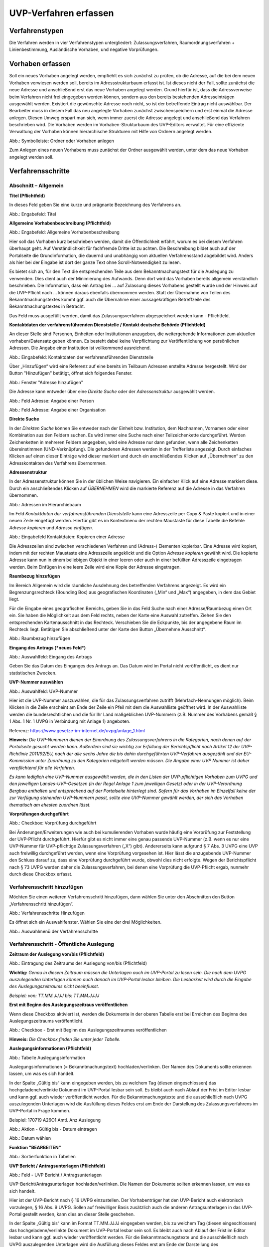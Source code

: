 ======================
UVP-Verfahren erfassen
======================

Verfahrenstypen
---------------

Die Verfahren werden in vier Verfahrenstypen untergliedert:
Zulassungsverfahren, Raumordnungsverfahren + Linienbestimmung, Ausländische Vorhaben, und negative Vorprüfungen.

.. image:: ../img-ige-ng/vorhaben/ige-ng_vorhaben_icons-typen.png
   :width: 400



Vorhaben erfassen
-----------------

Soll ein neues Vorhaben angelegt werden, empfiehlt es sich zunächst zu prüfen, ob die Adresse, auf die bei dem neuen Vorhaben verwiesen werden soll, bereits im Adressstrukturbaum erfasst ist. Ist dieses nicht der Fall, sollte zunächst die neue Adresse und anschließend erst das neue Vorhaben angelegt werden. Grund hierfür ist, dass die Adressverweise beim Verfahren nicht frei eingegeben werden können, sondern aus den bereits bestehenden Adresseinträgen ausgewählt werden. Existiert die gewünschte Adresse noch nicht, so ist der betreffende Eintrag nicht auswählbar. Der Bearbeiter muss in diesem Fall das neu angelegte Vorhaben zunächst zwischenspeichern und erst einmal die Adresse anlegen. Diesen Umweg erspart man sich, wenn immer zuerst die Adresse angelegt und anschließend das Verfahren beschrieben wird.
Die Vorhaben werden im Vorhaben-Strukturbaum des UVP-Editors verwaltet. Für eine effiziente Verwaltung der Vorhaben können hierarchische Strukturen mit Hilfe von Ordnern angelegt werden. 
 
.. image:: ../img-ige-ng/vorhaben/ige-ng_vorhaben_ordner-erstellen.png
   :width: 300

Abb.: Symbolleiste: Ordner oder Vorhaben anlegen

Zum Anlegen eines neuen Vorhabens muss zunächst der Ordner ausgewählt werden, unter dem das neue Vorhaben angelegt werden soll.


Verfahrensschritte
------------------

Abschnitt – Allgemein
``````````````````````

**Titel (Pflichtfeld)**

In dieses Feld geben Sie eine kurze und prägnante Bezeichnung des Verfahrens an.

.. image:: ../img-ige-ng/vorhaben/ige-ng_vorhaben_neuen-datensatz-anlegen.png
   :width: 400

Abb.: Engabefeld: Titel
 
**Allgemeine Vorhabenbeschreibung (Pflichtfeld)**

.. image:: ../img-ige-ng/vorhaben/ige-ng_eingabefeld_vorhabenbeschreibung.png

Abb.: Engabefeld: Allgemeine Vorhabenbeschreibung
 
Hier soll das Vorhaben kurz beschrieben werden, damit die Öffentlichkeit erfährt, worum es bei diesem Verfahren überhaupt geht. Auf Verständlichkeit für fachfremde Dritte ist zu achten. Die Beschreibung bildet auch auf der Portalseite die Grundinformation, die dauernd und unabhängig vom aktuellen Verfahrensstand abgebildet wird. Anders als hier bei der Eingabe ist dort der ganze Text ohne Scroll-Notwendigkeit zu lesen.

Es bietet sich an, für den Text die entsprechenden Teile aus dem Bekanntmachungstext für die Auslegung zu verwenden. Dies dient auch der Minimierung des Aufwands. Denn dort wird das Vorhaben bereits allgemein verständlich beschrieben. Die Information, dass ein Antrag bei … auf Zulassung dieses Vorhabens gestellt wurde und der Hinweis auf die UVP-Pflicht nach … können daraus ebenfalls übernommen werden. Statt der Übernahme von Teilen des Bekanntmachungstextes kommt ggf. auch die Übernahme einer aussagekräftigen Betreffzeile des Bekanntmachungstextes in Betracht.

Das Feld muss ausgefüllt werden, damit das Zulassungsverfahren abgespeichert werden kann - Pflichtfeld.

**Kontaktdaten der verfahrensführenden Dienststelle / 
Kontakt deutsche Behörde (Pflichtfeld)**

An dieser Stelle sind Personen, Einheiten oder Institutionen anzugeben, die weitergehende Informationen zum aktuellen vorhaben/Datensatz geben können. Es besteht dabei keine Verpflichtung zur Veröffentlichung von persönlichen Adressen. Die Angabe einer Institution ist vollkommend ausreichend.

.. image:: ../img-ige-ng/vorhaben/ige-ng_kontaktdaten.png
   :width: 500

Abb.: Eingabefeld: Kontaktdaten der verfahrensführenden Dienststelle

Über „Hinzufügen“ wird eine Referenz auf eine bereits im Teilbaum Adressen erstellte Adresse hergestellt. Wird der Button "Hinzufügen" betätigt, öffnet sich folgendes Fenster.

.. image:: ../img-ige-ng/vorhaben/ige-ng_felder_adresse-hinzufuegen.png
   :width: 500

Abb.: Fenster  "Adresse hinzufügen"

Die Adresse kann entweder über eine *Direkte Suche* oder der *Adressenstruktur* ausgewählt werden. 

.. image:: ../img-ige-ng/vorhaben/ige-ng_felder_vorhaben-adresse_person.png
   :width: 500
   
Abb.: Feld Adresse: Angabe einer Person

.. image:: ../img-ige-ng/vorhaben/ige-ng_felder_vorhaben-adresse_organisation.png
   :width: 500
   
Abb.: Feld Adresse: Angabe einer Organisation


**Direkte Suche**

In der *Direkten Suche* können Sie entweder nach der Einheit bzw. Institution, dem Nachnamen, Vornamen oder einer Kombination aus den Feldern suchen. Es wird immer eine Suche nach einer Teilzeichenkette durchgeführt. Werden Zeichenketten in mehreren Feldern angegeben, wird eine Adresse nur dann gefunden, wenn alle Zeichenketten übereinstimmen (UND-Verknüpfung). 
Die gefundenen Adressen werden in der Trefferliste angezeigt. Durch einfaches Klicken auf einen dieser Einträge wird dieser markiert und durch ein anschließendes Klicken auf „Übernehmen“ zu den Adresskontakten des Verfahrens übernommen.

**Adressenstruktur**

In der Adressenstruktur können Sie in der üblichen Weise navigieren. Ein einfacher Klick auf eine Adresse markiert diese. Durch ein anschließendes Klicken auf *ÜBERNEHMEN* wird die markierte Referenz auf die Adresse in das Verfahren übernommen. 

.. image:: ../img-ige-ng/vorhaben/ige-ng_felder_hierarchiebaum.png
   :width: 500

Abb.: Adressen im Hierarchiebaum

Im Feld *Kontaktdaten der verfahrensführenden Dienststelle* kann eine Adresszeile per Copy & Paste kopiert und in einer neuen Zeile eingefügt werden. Hierfür gibt es im Kontextmenu der rechten Maustaste für diese Tabelle die Befehle *Adresse kopieren* und *Adresse einfügen*. 


.. image:: ../img-ige-ng/vorhaben/ige-ng_felder_eingabefeld_kontaktdaten.png
   :width: 500

Abb.: Eingabefeld Kontaktdaten: Kopieren einer Adresse

Die Adresszeilen sind zwischen verschiedenen Verfahren und (Adress-) Elementen kopierbar. Eine Adresse wird kopiert, indem mit der rechten Maustaste eine Adresszeile angeklickt und die Option *Adresse kopieren* gewählt wird. Die kopierte Adresse kann nun in einem beliebigen Objekt in einer leeren oder auch in einer befüllten Adresszeile eingetragen werden. Beim Einfügen in eine leere Zeile wird eine Kopie der Adresse eingetragen. 

**Raumbezug hinzufügen**

Im Bereich Allgemein wird die räumliche Ausdehnung des betreffenden Verfahrens angezeigt. Es wird ein Begrenzungsrechteck (Bounding Box) aus geografischen Koordinaten („Min“ und „Max“) angegeben, in dem das Gebiet liegt. 

Für die Eingabe eines geografischen Bereichs, geben Sie in das Feld Suche nach einer Adresse/Raumbezug einen Ort ein. Sie haben die Möglichkeit aus dem Feld rechts, neben der Karte eine Auswahl zutreffen.  Ziehen Sie den entsprechenden Kartenausschnitt in das Rechteck. Verschieben Sie die Eckpunkte, bis der angegebene Raum im Rechteck liegt. Betätigen Sie abschließend unter der Karte den Button „Übernehme Ausschnitt“.

.. image:: ../img-ige-ng/vorhaben/ige-ng_felder_raumbezug.png
   :width: 500

Abb.: Raumbezug hinzufügen

**Eingang des Antrags (*neues Feld*)**

.. image:: ../img-ige-ng/vorhaben/ige-ng_felder_eingang-des-antrags.png
   :width: 200

Abb.: Auswahlfeld: Eingang des Antrags
 
Geben Sie das Datum des Einganges des Antrags an. Das Datum wird im Portal nicht veröffentlicht, es dient nur statistischen Zwecken.

**UVP-Nummer auswählen**

.. image:: ../img-ige-ng/vorhaben/ige-ng_felder_uvp-nummern.png
   :width: 500

Abb.: Auswahlfeld: UVP-Nummer

.. image:: ../img-ige-ng/vorhaben/ige-ng_felder_uvp-nummern_auswahl.png
   :width: 500
 
Hier ist die UVP-Nummer auszuwählen, die für das Zulassungsverfahren zutrifft (Mehrfach-Nennungen möglich). Beim Klicken in die Zeile erscheint am Ende der Zeile ein Pfeil mit dem die Auswahlliste geöffnet wird. In der Auswahlliste werden die bundesrechtlichen und die für Ihr Land maßgeblichen UVP-Nummern (z.B. Nummer des Vorhabens gemäß § 1 Abs. 1 Nr. 1 UVPG in Verbindung mit Anlage 1) angeboten.

Referenz: https://www.gesetze-im-internet.de/uvpg/anlage_1.html

**Hinweis:** *Die UVP-Nummern dienen der Einordnung des Zulassungsverfahrens in die Kategorien, nach denen auf der Portalseite gesucht werden kann. Außerdem sind sie wichtig zur Erfüllung der Berichtspflicht nach Artikel 12 der UVP-Richtlinie 2011/92/EU, nach der alle sechs Jahre die bis dahin durchgeführten UVP-Verfahren ausgezählt und der EU-Kommission unter Zuordnung zu den Kategorien mitgeteilt werden müssen. Die Angabe einer UVP Nummer ist daher verpflichtend für alle Verfahren.*

*Es kann lediglich eine UVP-Nummer ausgewählt werden, die in den Listen der UVP-pflichtigen Vorhaben zum UVPG und den jeweiligen Landes-UVP-Gesetzen (in der Regel Anlage 1 zum jeweiligen Gesetz) oder in der UVP-Verordnung Bergbau enthalten und entsprechend auf der Portalseite hinterlegt sind. Sofern für das Vorhaben im Einzelfall keine der zur Verfügung stehenden UVP-Nummern passt, sollte eine UVP-Nummer gewählt werden, der sich das Vorhaben thematisch am ehesten zuordnen lässt.*

**Vorprüfungen durchgeführt**

.. image:: ../img-ige-ng/vorhaben/ige-ng_felder_vorpruefung-durchgefuehrt.png
   :width: 500

Abb.: Checkbox: Vorprüfung durchgeführt
 
Bei Änderungen/Erweiterungen wie auch bei kumulierenden Vorhaben wurde häufig eine Vorprüfung zur Feststellung der UVP-Pflicht durchgeführt. Hierfür gibt es nicht immer eine genau passende UVP-Nummer (z.B. wenn es nur eine UVP-Nummer für UVP-pflichtige Zulassungsverfahren („X“) gibt). Andererseits kann aufgrund § 7 Abs. 3 UVPG eine UVP auch freiwillig durchgeführt werden, wenn eine Vorprüfung vorgesehen ist. Hier lässt die anzugebende UVP-Nummer den Schluss darauf zu, dass eine Vorprüfung durchgeführt wurde, obwohl dies nicht erfolgte. Wegen der Berichtspflicht nach § 73 UVPG werden daher die Zulassungsverfahren, bei denen eine Vorprüfung die UVP-Pflicht ergab, nunmehr durch diese Checkbox erfasst.

Verfahrensschritt hinzufügen
````````````````````````````

Möchten Sie einen weiteren Verfahrensschritt hinzufügen, dann wählen Sie unter den Abschnitten den Button „Verfahrensschritt hinzufügen“.

.. image:: ../img-ige-ng/vorhaben/ige-ng_verfahrensschritt-hinzufuegen.png
   :width: 400

Abb.: Verfahrensschritte Hinzufügen
 
Es öffnet sich ein Auswahlfenster. Wählen Sie eine der drei Möglichkeiten.
 
.. image:: ../img-ige-ng/vorhaben/ige-ng_verfahrensschritt-hinzufuegen_auswahl.png
   :width: 400

Abb.: Auswahlmenü der Verfahrensschritte

Verfahrensschritt - Öffentliche Auslegung
`````````````````````````````````````````
 
 
**Zeitraum der Auslegung von/bis (Pflichtfeld)**

.. image:: ../img-ige-ng/vorhaben/ige-ng_felder_zeitraum-der-auslegung.png
   :width: 500

Abb.: Eintragung des Zeitraums der Auslegung von/bis (Pflichtfeld)

**Wichtig:** 
*Genau in diesem Zeitraum müssen die Unterlagen auch im UVP-Portal zu lesen sein. Die nach dem UVPG auszulegenden Unterlagen können auch danach im UVP-Portal lesbar bleiben. Die Lesbarkeit wird durch die Eingabe des Auslegungszeitraums nicht beeinflusst.*

*Beispiel: von: TT.MM.JJJJ bis: TT.MM.JJJJ*

**Erst mit Beginn des Auslegungszeitraus veröffentlichen**

Wenn diese Checkbox aktiviert ist, werden die Dokumente in der oberen Tabelle erst bei Erreichen des Beginns des Auslegungszeitraums veröffentlicht.

.. image:: ../img-ige-ng/vorhaben/ige-ng_felder_mit-beginn-des-auslegungszeitraumes-veroeffentlichen.png
   :width: 600 

Abb.: Checkbox - Erst mit Beginn des Auslegungszeitraumes veröffentlichen
 
**Hinweis:** *Die Checkbox finden Sie unter jeder Tabelle.*

**Auslegungsinformationen (Pflichtfeld)**

.. image:: ../img-ige-ng/vorhaben/ige-ng_felder_auslegungsinformation.png
   :width: 500
   
Abb.: Tabelle Auslegungsinformation

Auslegungsinformationen (= Bekanntmachungstext) hochladen/verlinken. Der Namen des Dokuments sollte erkennen lassen, um was es sich handelt.

In der Spalte „Gültig bis“ kann eingegeben werden, bis zu welchem Tag (diesen eingeschlossen) das hochgeladene/verlinkte Dokument im UVP-Portal lesbar sein soll. Es bleibt auch nach Ablauf der Frist im Editor lesbar und kann ggf. auch wieder veröffentlicht werden. Für die Bekanntmachungstexte und die ausschließlich nach UVPG auszulegenden Unterlagen wird die Ausfüllung dieses Feldes erst am Ende der Darstellung des Zulassungsverfahrens im UVP-Portal in Frage kommen.

Beispiel: 170719 A26O1 Amtl. Anz Auslegung


.. image:: ../img-ige-ng/vorhaben/ige-ng_aktion.png
   :width: 400

Abb.: Aktion - Gültig bis - Datum eintragen

.. image:: ../img-ige-ng/vorhaben/ige-ng_fenster_eintag-bearbeiten.png
   :width: 200

Abb.: Datum wählen


**Funktion "BEARBEITEN"**

.. image:: ../img-ige-ng/vorhaben/ige-ng_dokumente_bearbeiten.png
   :width: 500
   
.. image:: ../img-ige-ng/vorhaben/ige-ng_felder_tabelle_sortierfunktion.png
   :width: 300

   
Abb.: Sortierfunktion in Tabellen

**UVP Bericht / Antragsunterlagen (Pflichtfeld)**

.. image:: ../img-ige-ng/vorhaben/ige-ng_felder_tabelle_uvp-bericht-antragsunterlagen_02.png
   :width: 400

Abb.: Feld - UVP Bericht / Antragsunterlagen
 
UVP-Bericht/Antragsunterlagen hochladen/verlinken. Die Namen der Dokumente sollten erkennen lassen, um was es sich handelt.

Hier ist der UVP-Bericht nach § 16 UVPG einzustellen. Der Vorhabenträger hat den UVP-Bericht auch elektronisch vorzulegen, § 16 Abs. 9 UVPG. Sollen auf freiwilliger Basis zusätzlich auch die anderen Antragsunterlagen in das UVP-Portal gestellt werden, kann dies an dieser Stelle geschehen.

In der Spalte „Gültig bis“ kann im Format TT.MM.JJJJ eingegeben werden, bis zu welchem Tag (diesen eingeschlossen) das hochgeladene/verlinkte Dokument im UVP-Portal lesbar sein soll. Es bleibt auch nach Ablauf der Frist im Editor lesbar und kann ggf. auch wieder veröffentlicht werden. Für die Bekanntmachungstexte und die ausschließlich nach UVPG auszulegenden Unterlagen wird die Ausfüllung dieses Feldes erst am Ende der Darstellung des Zulassungsverfahrens im UVP-Portal in Frage kommen.

**Hochladen und automatisches Entpacken von ZIP Archiven**

Es besteht die Möglichkeit gepackte Dateien in das UVP-Portal zuladen. Dazu muss der Punkt „Archive entpacken“ vor der Auswahl der hochzuladenden Dateien angeklickt werden.

.. image:: ../img-ige-ng/vorhaben/ige-ng_felder_dokument-upload_02.png
   :width: 300

Abb.: Dialog Dokument Upload
 
Der Name der ZIP Datei bleibt erhalten, die Ordnerstrukturen bleiben erhalten und werden nach Ordnern und Dateien alphabetisch sortiert übernommen.

.. image:: ../img-ige-ng/vorhaben/ige-ng_felder_zip-entpacken.png
   :width: 400

Abb.: Tabelle UVP Bericht/Antragsunterlagen mit entpackten Dateien
 
Im Portal erfolgt die Darstellung hierarchisch, die Struktur innerhalb des ZIP Archives bleibt erhalten.

**Berichte und Empfehlungen (optionales Feld)**
 
.. image:: ../img-ige-ng/vorhaben/ige-ng_felder_berichte-empfehlungen.png
   :width: 500

Abb.: Tabelle Berichte und Empfehlungen

Ggf. Berichte und Empfehlungen hochladen/verlinken. Die Namen der Dokumente sollten erkennen lassen, um was es sich handelt.

Wenn zum Zeitpunkt des Beginns des Beteiligungsverfahrens entscheidungserhebliche Berichte und Empfehlungen betreffend das Vorhaben bei der zuständigen Behörde vorgelegen haben, sind diese nach § 19 Abs. 2 Nr. 2 UVPG zur Einsicht für die Öffentlichkeit auszulegen und daher auch in das UVP-Portal einzustellen. Hierbei kann es sich um bereits vorab eingegangene Stellungnahmen der zu beteiligenden Behörden, aber auch von der zuständigen Behörde eingeholte besondere Gutachten zu dem beabsichtigten Vorhaben handeln (so Wagner in: Hoppe/Beckmann, UVPG-Kommentar, § 9 Rdnr. 32). Da solche Unterlagen nicht unbedingt vorliegen, handelt es sich um kein Pflichtfeld.
In der Spalte „Gültig bis“ kann im Format TT.MM.JJJJ eingegeben werden, bis zu welchem Tag (diesen eingeschlossen) das hochgeladene/verlinkte Dokument im UVP-Portal lesbar sein soll.

Es bleibt auch nach Ablauf der Frist im Editor lesbar und kann ggf. auch wieder veröffentlicht werden. Für die Bekanntmachungstexte und die ausschließlich nach UVPG auszulegenden Unterlagen wird die Ausfüllung dieses Feldes erst am Ende der Darstellung des Zulassungsverfahrens im UVP-Portal in Frage kommen.

Beispiel: 2016-10-10 Zustandsanalyse FFH-Gebiet Oberes Hochtal

**Weitere Unterlagen (optionales Feld)**

.. image:: ../img-ige-ng/vorhaben/ige-ng_felder_weitere-unterlagen.png
   :width: 500

Abb.: Tabelle Weitere Unterlagen
 
Ggf. weitere Unterlagen - auch nach Ende der Auslegung - hochladen/verlinken. Die Namen der Dokumente sollten erkennen lassen, um was es sich handelt.

Abgesehen von den nach § 19 Abs. 2 UVPG auszulegenden Unterlagen kann es weitere Unterlagen geben, deren Veröffentlichung im UVP-Portal sich anbietet, ohne dass hierzu eine Pflicht bestünde. Dies kann z.B. für weitere Informationen im Sinne des § 19 Abs. 3 UVPG, die für die Entscheidung über die Zulässigkeit des Vorhabens von Bedeutung sein können, die der zuständigen Behörde aber erst nach Beginn des Beteiligungsverfahrens vorliegen, gelten. Solche Informationen sind nach den Bestimmungen des Bundes und der Länder über den Zugang zu Umweltinformationen zugänglich zu machen, also nach Antrag auf Zugang zu den Umweltinformationen bei der zuständigen Behörde.

In der Spalte *Gültig bis* kann im Format TT.MM.JJJJ eingegeben werden, bis zu welchem Tag (diesen eingeschlossen) das hochgeladene/verlinkte Dokument im UVP-Portal lesbar sein soll. Es bleibt auch nach Ablauf der Frist im Editor lesbar und kann ggf. auch wieder veröffentlicht werden. Für die Bekanntmachungstexte und die ausschließlich nach UVPG auszulegenden Unterlagen wird die Ausfüllung dieses Feldes erst am Ende der Darstellung des Zulassungsverfahrens im UVP-Portal in Frage kommen.


Verfahrensschritt - Erörterungstermin
``````````````````````````````````````



.. image:: ../img-ige-ng/vorhaben/ige-ng_felder_zeitraum-eroerterung.png
   :width: 500

Abb.: Zeitraum der Erörterung


Eintragung des Zeitraums der Erörterung.

Wenn der Erörterungstermin an einem Tag stattfinden wird, reicht es aus, das Feld „Am/vom“ auszufüllen. Wird der Erörterungstermin in mehrere Termine aufgeteilt, ist der Zeitraum vom ersten bis zum letzten Termin einzugeben. Eine Listung einzelner Termine ist nicht möglich. Diese Information wird sich aber aus dem Bekanntmachungstext bzw. den Informationen zum Erörterungstermin ergeben, auf die der Nutzer bzw. die Nutzerin des UVP-Portals durch einen Hinweis verwiesen wird.

Beispiel: Am/vom: TT.MM.JJJJ bis: TT.MM.JJJJ

**Information zum Erörterungstermin (optionales Feld)**

.. image:: ../img-ige-ng/vorhaben/ige-ng_felder_tabelle_informationen-zum-eroerterungstermin.png
   :width: 500

Abb.: Tabelle Informationen zum Erörterungstermin
 
Informationen zum Erörterungstermin hochladen/verlinken. Die Namen der Dokumente sollten erkennen lassen, um was es sich handelt – Pflichtfeld.

In der Spalte „Gültig bis“ kann im Format TT.MM.JJJJ eingegeben werden, bis zu welchem Tag (diesen eingeschlossen) das hochgeladene/verlinkte Dokument im UVP-Portal lesbar sein soll. Es bleibt auch nach Ablauf der Frist im Editor lesbar und kann ggf. auch wieder veröffentlicht werden. Für die Bekanntmachungstexte und die ausschließlich nach UVPG auszulegenden Unterlagen wird die Ausfüllung dieses Feldes erst am Ende der Darstellung des Zulassungsverfahrens im UVP-Portal in Frage kommen.

Beispiel: 170815 Bekanntmachung Ferienpark Garlau


Verfahrensschritt - Entscheidung über die Zulassung
````````````````````````````````````````````````````

.. image:: ../img-ige-ng/vorhaben/uvp_leiste-zulassung.png
   :width: 500 
 
Datum der Entscheidung (Pflichtfeld)

.. image:: ../img-ige-ng/vorhaben/ige-ng_felder_datum-der-entscheidung.png
   :width: 150

Abb.: Feld Datum der Entscheidung
 
Eintragung des Datums der Entscheidung.

Beispiel: TT.MM.JJJJ


**Auslegungsinformationen (Pflichtfeld)**

.. image:: ../img-ige-ng/vorhaben/ige-ng_felder_tabelle_auslegungsinformation_02.png
   :width: 500

Abb.: Tabelle Auslegungsinformationen
 
Auslegungsinformationen (= Bekanntmachungstext) hochladen/verlinken. Der Namen des Dokuments sollte erkennen lassen, um was es sich handelt.

In der Spalte „Gültig bis“ kann im Format TT.MM.JJJJ eingegeben werden, bis zu welchem Tag (diesen eingeschlossen) das hochgeladene/verlinkte Dokument im UVP-Portal lesbar sein soll. Es bleibt auch nach Ablauf der Frist im Editor lesbar und kann ggf. auch wieder veröffentlicht werden. Für die Bekanntmachungstexte und die ausschließlich nach UVPG auszulegenden Unterlagen wird die Ausfüllung dieses Feldes erst am Ende der Darstellung des Zulassungsverfahrens im UVP-Portal in Frage kommen.

Beispiel: 2017-04-04 Biblis Staatsanzeiger

**Entscheidung (Pflichtfeld)**

.. image:: ../img-ige-ng/vorhaben/ige-ng_felder_entscheidung.png
   :width: 500

Abb.: Tabelle Entscheidung

 
Entscheidung über die Zulassung, ggf. mit Anlagen hochladen/verlinken. Die Namen der Dokumente sollten erkennen lassen, um was es sich handelt.

In der Spalte „Gültig bis“ kann im Format TT.MM.JJJJ eingegeben werden, bis zu welchem Tag (diesen eingeschlossen) das hochgeladene/verlinkte Dokument im UVP-Portal lesbar sein soll. Es bleibt auch nach Ablauf der Frist im Editor lesbar und kann ggf. auch wieder veröffentlicht werden. Für die Bekanntmachungstexte und die ausschließlich nach UVPG auszulegenden Unterlagen wird die Ausfüllung dieses Feldes erst am Ende der Darstellung des Zulassungsverfahrens im UVP-Portal in Frage kommen.

Beispiel: 17.03.30 Genehmigung Biblis


Dokument-Upload & Verfahrensschritt löschen
````````````````````````````````````````````

**Dokument Upload**

**Dateien hochladen**
Über den Link *Dokument-Upload* können Dokumente zum beschreibenden Verfahren hochgeladen werden. Die Upload-Funktionalität steht jedoch erst nach dem ersten Speichern zur Verfügung.
 
.. image:: ../img-ige-ng/menü/ige-ng_felder_menu-speichern.png
   :width: 100

Abb.: Symbolleiste - Speichern

.. image:: ../img-ige-ng/vorhaben/ige-ng_felder_tabelle_auslegungsinformation_02.png
   :width: 500

Abb.: Tabelle Auslegungsinformationen
 
Wählen Sie Dokumente durch Betätigen des Dateiauswahl Buttons oder per Drag and Drop auf die weiße Fläche aus. Der Upload beginnt automatisch. Durch Betätigung des Buttons Übernehmen übertragen Sie anschließend die hochgeladenen Dokumente in die Tabelle.

**Link angeben**

.. image:: ../img-ige-ng/vorhaben/ige-ng_felder_dokument-upload_02.png
   :width: 300

Abb.: Dialogfenster Dokument-Upload Tab Dokument hochladen

Tragen Sie hier einen Link zu einem Dokument ein.

**Hinweis:**
*Grundsätzlich ist das Hochladen eines Dokumentes gegenüber der Verlinkung zu Seiten der jeweiligen Dienststellen vorzuziehen, da die Verlinkung fehleranfällig ist. Jede Änderung des Pfades führt zur Nichterreichbarkeit des Dokuments. In diesem Fall ist das entsprechende Dokument nicht im UVP-Portal veröffentlicht. Es ist davon auszugehen, dass dies von den Gerichten als zumindest relativer Verfahrensfehler gewertet werden wird. Außerdem erhöht sich der Pflegeaufwand des UVP-Portals, wenn wegen fehlerhafter Links die Kontakt-Adresse (technische oder juristische Ansprechperson) angesprochen wird.*

**Verfahrensschritt löschen**
Möchten Sie einen Verfahrensschritt löschen, so wählen Sie unter dem Abschnitt den Button „Verfahrensschritt löschen“.

.. image:: ../img-ige-ng/vorhaben/ige-ng_felder_dokument-upload_link.png
   :width: 300

Abb.: Dialogfenster Dokument-Upload Tab Link zum Dokument


